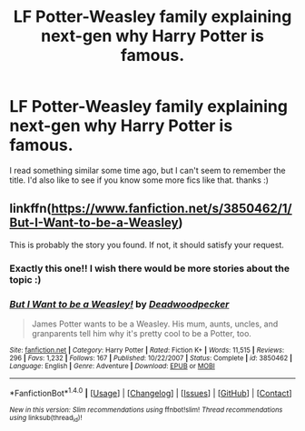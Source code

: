 #+TITLE: LF Potter-Weasley family explaining next-gen why Harry Potter is famous.

* LF Potter-Weasley family explaining next-gen why Harry Potter is famous.
:PROPERTIES:
:Author: sibulo
:Score: 8
:DateUnix: 1500312556.0
:DateShort: 2017-Jul-17
:FlairText: Request
:END:
I read something similar some time ago, but I can't seem to remember the title. I'd also like to see if you know some more fics like that. thanks :)


** linkffn([[https://www.fanfiction.net/s/3850462/1/But-I-Want-to-be-a-Weasley]])

This is probably the story you found. If not, it should satisfy your request.
:PROPERTIES:
:Author: MolochDhalgren
:Score: 9
:DateUnix: 1500314019.0
:DateShort: 2017-Jul-17
:END:

*** Exactly this one!! I wish there would be more stories about the topic :)
:PROPERTIES:
:Author: sibulo
:Score: 3
:DateUnix: 1500323675.0
:DateShort: 2017-Jul-18
:END:


*** [[http://www.fanfiction.net/s/3850462/1/][*/But I Want to be a Weasley!/*]] by [[https://www.fanfiction.net/u/386600/Deadwoodpecker][/Deadwoodpecker/]]

#+begin_quote
  James Potter wants to be a Weasley. His mum, aunts, uncles, and granparents tell him why it's pretty cool to be a Potter, too.
#+end_quote

^{/Site/: [[http://www.fanfiction.net/][fanfiction.net]] *|* /Category/: Harry Potter *|* /Rated/: Fiction K+ *|* /Words/: 11,515 *|* /Reviews/: 296 *|* /Favs/: 1,232 *|* /Follows/: 167 *|* /Published/: 10/22/2007 *|* /Status/: Complete *|* /id/: 3850462 *|* /Language/: English *|* /Genre/: Adventure *|* /Download/: [[http://www.ff2ebook.com/old/ffn-bot/index.php?id=3850462&source=ff&filetype=epub][EPUB]] or [[http://www.ff2ebook.com/old/ffn-bot/index.php?id=3850462&source=ff&filetype=mobi][MOBI]]}

--------------

*FanfictionBot*^{1.4.0} *|* [[[https://github.com/tusing/reddit-ffn-bot/wiki/Usage][Usage]]] | [[[https://github.com/tusing/reddit-ffn-bot/wiki/Changelog][Changelog]]] | [[[https://github.com/tusing/reddit-ffn-bot/issues/][Issues]]] | [[[https://github.com/tusing/reddit-ffn-bot/][GitHub]]] | [[[https://www.reddit.com/message/compose?to=tusing][Contact]]]

^{/New in this version: Slim recommendations using/ ffnbot!slim! /Thread recommendations using/ linksub(thread_id)!}
:PROPERTIES:
:Author: FanfictionBot
:Score: 1
:DateUnix: 1500314041.0
:DateShort: 2017-Jul-17
:END:

